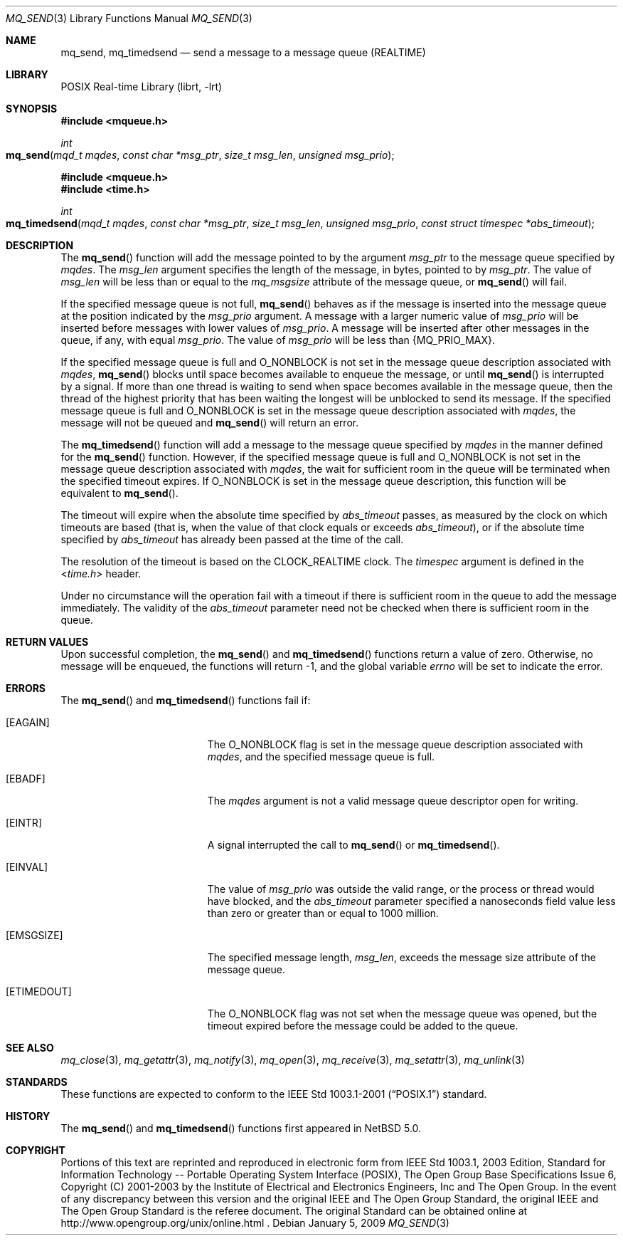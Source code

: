 .\"	$NetBSD: mq_send.3,v 1.2 2010/03/22 22:00:37 joerg Exp $
.\"
.\" Copyright (c) 2001-2003 The Open Group, All Rights Reserved
.\"
.Dd January 5, 2009
.Dt MQ_SEND 3
.Os
.Sh NAME
.Nm mq_send , mq_timedsend
.Nd send a message to a message queue (REALTIME)
.Sh LIBRARY
.Lb librt
.Sh SYNOPSIS
.In mqueue.h
.Ft int
.Fo mq_send
.Fa "mqd_t mqdes"
.Fa "const char *msg_ptr"
.Fa "size_t msg_len"
.Fa "unsigned msg_prio"
.Fc
.In mqueue.h
.In time.h
.Ft int
.Fo mq_timedsend
.Fa "mqd_t mqdes"
.Fa "const char *msg_ptr"
.Fa "size_t msg_len"
.Fa "unsigned msg_prio"
.Fa "const struct timespec *abs_timeout"
.Fc
.Sh DESCRIPTION
The
.Fn mq_send
function will add the message pointed to by the argument
.Fa msg_ptr
to the message queue specified by
.Fa mqdes .
The
.Fa msg_len
argument specifies the length of the message, in bytes, pointed to by
.Fa msg_ptr .
The value of
.Fa msg_len
will be less than or equal to the
.Fa mq_msgsize
attribute of the message queue, or
.Fn mq_send
will fail.
.Pp
If the specified message queue is not full,
.Fn mq_send
behaves as if the message is inserted into the message queue at the
position indicated by the
.Fa msg_prio
argument.
A message with a larger numeric value of
.Fa msg_prio
will be inserted before messages with lower values of
.Fa msg_prio .
A message will be inserted after other messages in the queue,
if any, with equal
.Fa msg_prio .
The value of
.Fa msg_prio
will be less than
.Brq Dv MQ_PRIO_MAX .
.Pp
If the specified message queue is full and
.Dv O_NONBLOCK
is not set in the message queue description associated with
.Fa mqdes ,
.Fn mq_send
blocks until space becomes available to enqueue the message, or until
.Fn mq_send
is interrupted by a signal.
If more than one thread is waiting to send when space becomes available
in the message queue, then the thread of the highest priority that has
been waiting the longest will be unblocked to send its message.
If the specified message queue is full and
.Dv O_NONBLOCK
is set in the message queue description associated with
.Fa mqdes ,
the message will not be queued and
.Fn mq_send
will return an error.
.Pp
The
.Fn mq_timedsend
function will add a message to the message queue specified by
.Fa mqdes
in the manner defined for the
.Fn mq_send
function.
However, if the specified message queue is full and
.Dv O_NONBLOCK
is not set in the message queue description associated with
.Fa mqdes ,
the wait for sufficient room in the queue will be terminated
when the specified timeout expires.
If
.Dv O_NONBLOCK
is set in the message queue description, this function will be equivalent to
.Fn mq_send .
.Pp
The timeout will expire when the absolute time specified by
.Fa abs_timeout
passes, as measured by the clock on which timeouts are based (that is,
when the value of that clock equals or exceeds
.Fa abs_timeout ) ,
or if the absolute time specified by
.Fa abs_timeout
has already been passed at the time of the call.
.Pp
The resolution of the timeout is based on the CLOCK_REALTIME clock.
The
.Fa timespec
argument is defined in the
.In time.h
header.
.Pp
Under no circumstance will the operation fail with a timeout if there is
sufficient room in the queue to add the message immediately.
The validity of the
.Fa abs_timeout
parameter need not be checked when there is sufficient room in the queue.
.Sh RETURN VALUES
Upon successful completion, the
.Fn mq_send
and
.Fn mq_timedsend
functions return a value of zero.
Otherwise, no message will be enqueued,
the functions will return \-1, and the global variable
.Va errno
will be set to indicate the error.
.Sh ERRORS
The
.Fn mq_send
and
.Fn mq_timedsend
functions fail if:
.Bl -tag -width Er
.It Bq Er EAGAIN
The
.Dv O_NONBLOCK
flag is set in the message queue description associated with
.Fa mqdes ,
and the specified message queue is full.
.It Bq Er EBADF
The
.Fa mqdes
argument is not a valid message queue descriptor open for writing.
.It Bq Er EINTR
A signal interrupted the call to
.Fn mq_send
or
.Fn mq_timedsend .
.It Bq Er EINVAL
The value of
.Fa msg_prio
was outside the valid range, or
the process or thread would have blocked, and the
.Fa abs_timeout
parameter specified a nanoseconds field value less than zero
or greater than or equal to 1000 million.
.It Bq Er EMSGSIZE
The specified message length,
.Fa msg_len ,
exceeds the message size attribute of the message queue.
.It Bq Er ETIMEDOUT
The
.Dv O_NONBLOCK
flag was not set when the message queue was opened,
but the timeout expired before the message could be added to the queue.
.El
.Sh SEE ALSO
.Xr mq_close 3 ,
.Xr mq_getattr 3 ,
.Xr mq_notify 3 ,
.Xr mq_open 3 ,
.Xr mq_receive 3 ,
.Xr mq_setattr 3 ,
.Xr mq_unlink 3
.Sh STANDARDS
These functions are expected to conform to the
.St -p1003.1-2001
standard.
.Sh HISTORY
The
.Fn mq_send
and
.Fn mq_timedsend
functions first appeared in
.Nx 5.0 .
.Sh COPYRIGHT
Portions of this text are reprinted and reproduced in electronic form
from IEEE Std 1003.1, 2003 Edition, Standard for Information Technology
-- Portable Operating System Interface (POSIX), The Open Group Base
Specifications Issue 6, Copyright (C) 2001-2003 by the Institute of
Electrical and Electronics Engineers, Inc and The Open Group.
In the
event of any discrepancy between this version and the original IEEE and
The Open Group Standard, the original IEEE and The Open Group Standard
is the referee document.
The original Standard can be obtained online at
http://www.opengroup.org/unix/online.html .
